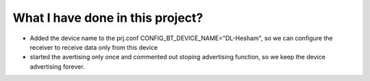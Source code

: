 What I have done in this project? 
###############################
- Added the device name to the prj.conf CONFIG_BT_DEVICE_NAME="DL-Hesham", so we can configure the receiver to receive data only from this device
- started the avertising only once and commented out stoping advertising function, so we keep the device advertising forever.
